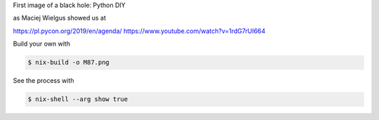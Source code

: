 First image of a black hole: Python DIY

as Maciej Wielgus showed us at

https://pl.pycon.org/2019/en/agenda/ https://www.youtube.com/watch?v=1rdG7rUI664

.. image:: https://datakurre.github.io/EHTM87/index.png
   :align: center

Build your own with

.. code:: bash

   $ nix-build -o M87.png


See the process with

.. code:: bash

   $ nix-shell --arg show true
